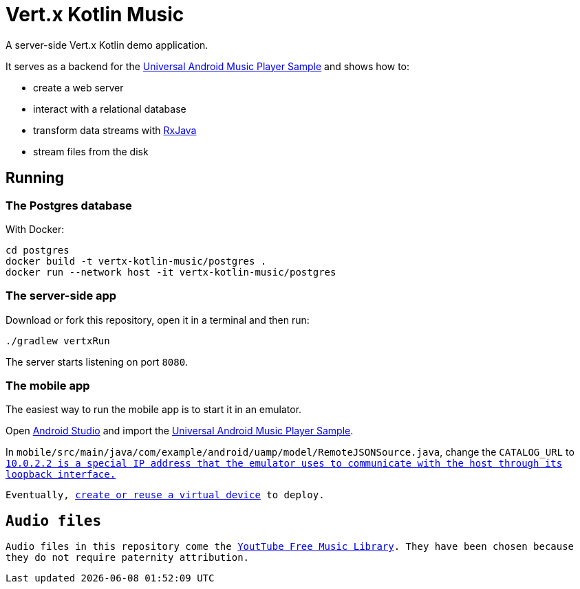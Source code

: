 = Vert.x Kotlin Music

A server-side Vert.x Kotlin demo application.

It serves as a backend for the https://github.com/googlesamples/android-UniversalMusicPlayer[Universal Android Music Player Sample] and shows how to:

* create a web server
* interact with a relational database
* transform data streams with https://github.com/ReactiveX/RxJava[RxJava]
* stream files from the disk

== Running

=== The Postgres database

With Docker:

[source,bash]
----
cd postgres
docker build -t vertx-kotlin-music/postgres .
docker run --network host -it vertx-kotlin-music/postgres
----

=== The server-side app

Download or fork this repository, open it in a terminal and then run:

[source,bash]
----
./gradlew vertxRun
----

The server starts listening on port `8080`.

=== The mobile app

The easiest way to run the mobile app is to start it in an emulator.

Open https://developer.android.com/studio/index.html[Android Studio] and import the https://github.com/googlesamples/android-UniversalMusicPlayer[Universal Android Music Player Sample].

In `mobile/src/main/java/com/example/android/uamp/model/RemoteJSONSource.java`, change the `CATALOG_URL` to `http://10.0.2.2:8080/music.json`.footnote:[`10.0.2.2` is a special IP address that the emulator uses to communicate with the host through its loopback interface.]

Eventually, https://developer.android.com/studio/run/managing-avds.html[create or reuse a virtual device] to deploy.

== Audio files

Audio files in this repository come the https://www.youtube.com/audiolibrary/music[YoutTube Free Music Library].
They have been chosen because they do not require paternity attribution.